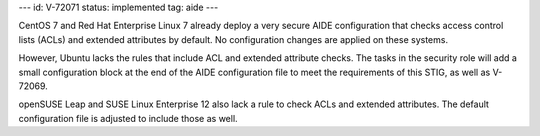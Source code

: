 ---
id: V-72071
status: implemented
tag: aide
---

CentOS 7 and Red Hat Enterprise Linux 7 already deploy a very secure AIDE
configuration that checks access control lists (ACLs) and extended attributes
by default. No configuration changes are applied on these systems.

However, Ubuntu lacks the rules that include ACL and extended attribute checks.
The tasks in the security role will add a small configuration block at the end
of the AIDE configuration file to meet the requirements of this STIG, as well
as V-72069.

openSUSE Leap and SUSE Linux Enterprise 12 also lack a rule to check ACLs and
extended attributes. The default configuration file is adjusted to include those
as well.
